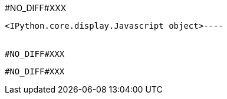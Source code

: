 #NO_DIFF#XXX
----

<IPython.core.display.Javascript object>----


#NO_DIFF#XXX
----

----


#NO_DIFF#XXX
----

----
